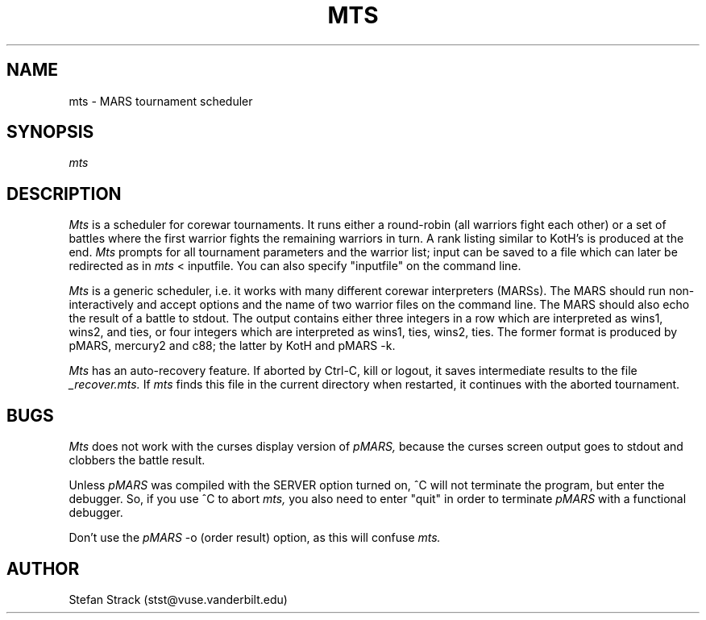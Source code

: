 .\" mts.6 by Stefan Strack
.\" $Id: mts.6,v 1.1 1995/05/31 04:33:28 stst Exp stst $
.\"
.TH MTS 6 "April 10, 1994" "PMARS PROJECT"
.ad b
.SH NAME
mts \- MARS tournament scheduler
.SH SYNOPSIS
.I mts
.SH DESCRIPTION
.I Mts
is a scheduler for corewar tournaments. It runs either a round-robin
(all warriors fight each other) or a set of battles where the first
warrior fights the remaining warriors in turn. A rank listing similar
to KotH's is produced at the end.
.I Mts
prompts for all tournament parameters and the warrior list; input can
be saved to a file which can later be redirected as in
.I mts
\< inputfile.
You can also specify "inputfile" on the command line.
.LP
.I Mts
is a generic scheduler, i.e. it works with many different corewar interpreters
(MARSs). The MARS should run non-interactively and accept options and the
name of two warrior files on the command line. The MARS should also echo the
result of a battle to stdout. The output contains either three integers in a
row which are interpreted as wins1, wins2, and ties, or four integers which
are interpreted as wins1, ties, wins2, ties. The former format is produced
by pMARS, mercury2 and c88; the latter by KotH and pMARS -k.
.LP
.I Mts
has an auto-recovery feature. If aborted by Ctrl-C, kill or logout, it saves
intermediate results to the file
.I _recover.mts.
If
.I mts
finds this file in the current directory when restarted, it continues with
the aborted tournament.
.SH BUGS
.I Mts
does not work with the curses display version of
.I pMARS,
because the curses screen output goes to stdout and clobbers the battle
result.
.PP
Unless
.I pMARS
was compiled with the SERVER option turned on, ^C will not terminate
the program, but enter the debugger. So, if you use ^C to abort
.I mts,
you also need to enter "quit" in order to terminate
.I pMARS
with a functional debugger.
.PP
Don't use the
.I pMARS
-o (order result) option, as this will confuse
.I mts.
.SH AUTHOR
Stefan Strack (stst@vuse.vanderbilt.edu)
